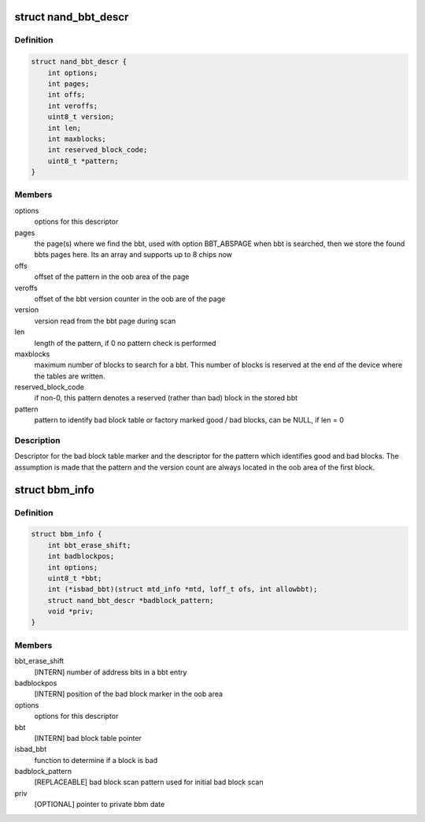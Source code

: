 .. -*- coding: utf-8; mode: rst -*-
.. src-file: include/linux/mtd/bbm.h

.. _`nand_bbt_descr`:

struct nand_bbt_descr
=====================

.. c:type:: struct nand_bbt_descr

    bad block table descriptor

.. _`nand_bbt_descr.definition`:

Definition
----------

.. code-block:: c

    struct nand_bbt_descr {
        int options;
        int pages;
        int offs;
        int veroffs;
        uint8_t version;
        int len;
        int maxblocks;
        int reserved_block_code;
        uint8_t *pattern;
    }

.. _`nand_bbt_descr.members`:

Members
-------

options
    options for this descriptor

pages
    the page(s) where we find the bbt, used with option BBT_ABSPAGE
    when bbt is searched, then we store the found bbts pages here.
    Its an array and supports up to 8 chips now

offs
    offset of the pattern in the oob area of the page

veroffs
    offset of the bbt version counter in the oob are of the page

version
    version read from the bbt page during scan

len
    length of the pattern, if 0 no pattern check is performed

maxblocks
    maximum number of blocks to search for a bbt. This number of
    blocks is reserved at the end of the device where the tables are
    written.

reserved_block_code
    if non-0, this pattern denotes a reserved (rather than
    bad) block in the stored bbt

pattern
    pattern to identify bad block table or factory marked good /
    bad blocks, can be NULL, if len = 0

.. _`nand_bbt_descr.description`:

Description
-----------

Descriptor for the bad block table marker and the descriptor for the
pattern which identifies good and bad blocks. The assumption is made
that the pattern and the version count are always located in the oob area
of the first block.

.. _`bbm_info`:

struct bbm_info
===============

.. c:type:: struct bbm_info

    [GENERIC] Bad Block Table data structure

.. _`bbm_info.definition`:

Definition
----------

.. code-block:: c

    struct bbm_info {
        int bbt_erase_shift;
        int badblockpos;
        int options;
        uint8_t *bbt;
        int (*isbad_bbt)(struct mtd_info *mtd, loff_t ofs, int allowbbt);
        struct nand_bbt_descr *badblock_pattern;
        void *priv;
    }

.. _`bbm_info.members`:

Members
-------

bbt_erase_shift
    [INTERN] number of address bits in a bbt entry

badblockpos
    [INTERN] position of the bad block marker in the oob area

options
    options for this descriptor

bbt
    [INTERN] bad block table pointer

isbad_bbt
    function to determine if a block is bad

badblock_pattern
    [REPLACEABLE] bad block scan pattern used for
    initial bad block scan

priv
    [OPTIONAL] pointer to private bbm date

.. This file was automatic generated / don't edit.


